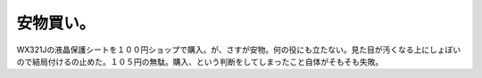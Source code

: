 安物買い。
==========

WX321Jの液晶保護シートを１００円ショップで購入。が、さすが安物。何の役にも立たない。見た目が汚くなる上にしょぼいので結局付けるの止めた。１０５円の無駄。購入、という判断をしてしまったこと自体がそもそも失敗。






.. author:: default
.. categories:: error
.. tags::
.. comments::
